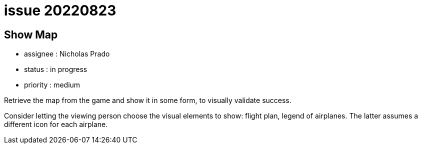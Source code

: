 
= issue 20220823

== Show Map

* assignee : Nicholas Prado
* status : in progress
* priority : medium

Retrieve the map from the game and show it in some form, to visually validate success.

Consider letting the viewing person choose the visual elements to show: flight plan, legend of airplanes.
The latter assumes a different icon for each airplane.

////
== comments
=== yyyy-MM-dd hh:MM zzz

=== --

comment author : 

comment_here
////




















